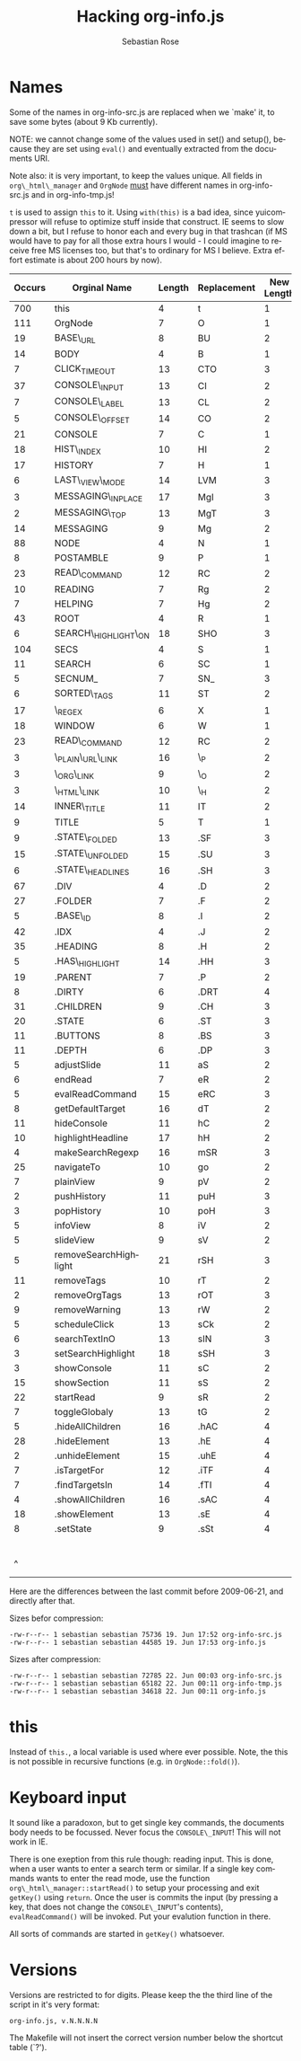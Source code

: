 #+STARTUP: align fold nodlcheck hidestars oddeven lognotestate
#+TITLE: Hacking org-info.js
#+AUTHOR: Sebastian Rose
#+EMAIL:
#+LANGUAGE: en
#+INFOJS_OPT: path:org-info.js
#+INFOJS_OPT: toc:nil localtoc:t view:info mouse:underline
#+INFOJS_OPT: up:http://orgmode.org/worg/code/org-info-js/index.html
#+INFOJS_OPT: home:http://orgmode.org/worg/ buttons:t view:overview

* Names

  Some of the names in org-info-src.js are replaced when we `make' it, to save
  some bytes (about 9 Kb currently).

  NOTE: we cannot change some of the values used in set() and setup(), because
  they are set using =eval()= and eventually extracted from the documents URI.

  Note also: it is very important, to keep the values unique. All fields in
  =org\_html\_manager= and =OrgNode= _must_ have different names in org-info-src.js
  and in org-info-tmp.js!

  =t= is used to assign =this= to it. Using =with(this)= is a bad idea, since
  yuicompressor will refuse to optimize stuff inside that construct. IE seems to
  slow down a bit, but I refuse to honor each and every bug in that trashcan (if
  MS would have to pay for all those extra hours I would - I could imagine to
  receive free MS licenses too, but that's to ordinary for MS I believe. Extra
  effort estimate is about 200 hours by now).


   | Occurs | Orginal Name          | Length | Replacement | New Length | Chars saved |
   |--------+-----------------------+--------+-------------+------------+-------------|
   |    700 | this                  |      4 | t           |          1 |        2100 |
   |    111 | OrgNode               |      7 | O           |          1 |         666 |
   |     19 | BASE\_URL             |      8 | BU          |          2 |         114 |
   |     14 | BODY                  |      4 | B           |          1 |          42 |
   |      7 | CLICK_TIMEOUT         |     13 | CTO         |          3 |          21 |
   |     37 | CONSOLE\_INPUT        |     13 | CI          |          2 |         407 |
   |      7 | CONSOLE\_LABEL        |     13 | CL          |          2 |          77 |
   |      5 | CONSOLE\_OFFSET       |     14 | CO          |          2 |          60 |
   |     21 | CONSOLE               |      7 | C           |          1 |         126 |
   |     18 | HIST\_INDEX           |     10 | HI          |          2 |         144 |
   |     17 | HISTORY               |      7 | H           |          1 |         102 |
   |      6 | LAST\_VIEW\_MODE      |     14 | LVM         |          3 |          66 |
   |      3 | MESSAGING\_INPLACE    |     17 | MgI         |          3 |          42 |
   |      2 | MESSAGING\_TOP        |     13 | MgT         |          3 |          20 |
   |     14 | MESSAGING             |      9 | Mg          |          2 |          98 |
   |     88 | NODE                  |      4 | N           |          1 |         264 |
   |      8 | POSTAMBLE             |      9 | P           |          1 |          64 |
   |     23 | READ\_COMMAND         |     12 | RC          |          2 |         230 |
   |     10 | READING               |      7 | Rg          |          2 |          50 |
   |      7 | HELPING               |      7 | Hg          |          2 |          35 |
   |     43 | ROOT                  |      4 | R           |          1 |         129 |
   |      6 | SEARCH\_HIGHLIGHT\_ON |     18 | SHO         |          3 |          90 |
   |    104 | SECS                  |      4 | S           |          1 |         312 |
   |     11 | SEARCH                |      6 | SC          |          1 |          55 |
   |      5 | SECNUM_               |      7 | SN_         |          3 |          21 |
   |      6 | SORTED\_TAGS          |     11 | ST          |          2 |          54 |
   |     17 | \_REGEX               |      6 | X           |          1 |          85 |
   |     18 | WINDOW                |      6 | W           |          1 |          90 |
   |     23 | READ\_COMMAND         |     12 | RC          |          2 |         230 |
   |      3 | \_PLAIN\_URL\_LINK    |     16 | \_P         |          2 |          42 |
   |      3 | \_ORG\_LINK           |      9 | \_O         |          2 |          21 |
   |      3 | \_HTML\_LINK          |     10 | \_H         |          2 |          24 |
   |     14 | INNER\_TITLE          |     11 | IT          |          2 |         126 |
   |      9 | TITLE                 |      5 | T           |          1 |          36 |
   |      9 | .STATE\_FOLDED        |     13 | .SF         |          3 |          90 |
   |     15 | .STATE\_UNFOLDED      |     15 | .SU         |          3 |         180 |
   |      6 | .STATE\_HEADLINES     |     16 | .SH         |          3 |          78 |
   |     67 | .DIV                  |      4 | .D          |          2 |         134 |
   |     27 | .FOLDER               |      7 | .F          |          2 |         135 |
   |      5 | .BASE\_ID             |      8 | .I          |          2 |          30 |
   |     42 | .IDX                  |      4 | .J          |          2 |          84 |
   |     35 | .HEADING              |      8 | .H          |          2 |         210 |
   |      5 | .HAS\_HIGHLIGHT       |     14 | .HH         |          3 |          55 |
   |     19 | .PARENT               |      7 | .P          |          2 |          95 |
   |      8 | .DIRTY                |      6 | .DRT        |          4 |          16 |
   |     31 | .CHILDREN             |      9 | .CH         |          3 |         186 |
   |     20 | .STATE                |      6 | .ST         |          3 |          60 |
   |     11 | .BUTTONS              |      8 | .BS         |          3 |          55 |
   |     11 | .DEPTH                |      6 | .DP         |          3 |          33 |
   |      5 | adjustSlide           |     11 | aS          |          2 |          45 |
   |      6 | endRead               |      7 | eR          |          2 |          30 |
   |      5 | evalReadCommand       |     15 | eRC         |          3 |          60 |
   |      8 | getDefaultTarget      |     16 | dT          |          2 |         112 |
   |     11 | hideConsole           |     11 | hC          |          2 |          99 |
   |     10 | highlightHeadline     |     17 | hH          |          2 |         150 |
   |      4 | makeSearchRegexp      |     16 | mSR         |          3 |          52 |
   |     25 | navigateTo            |     10 | go          |          2 |         200 |
   |      7 | plainView             |      9 | pV          |          2 |          49 |
   |      2 | pushHistory           |     11 | puH         |          3 |          16 |
   |      3 | popHistory            |     10 | poH         |          3 |          21 |
   |      5 | infoView              |      8 | iV          |          2 |          30 |
   |      5 | slideView             |      9 | sV          |          2 |          35 |
   |      5 | removeSearchHighlight |     21 | rSH         |          3 |          90 |
   |     11 | removeTags            |     10 | rT          |          2 |          88 |
   |      2 | removeOrgTags         |     13 | rOT         |          3 |          20 |
   |      9 | removeWarning         |     13 | rW          |          2 |          99 |
   |      5 | scheduleClick         |     13 | sCk         |          2 |          55 |
   |      6 | searchTextInO         |     13 | sIN         |          3 |          60 |
   |      3 | setSearchHighlight    |     18 | sSH         |          3 |          45 |
   |      3 | showConsole           |     11 | sC          |          2 |          27 |
   |     15 | showSection           |     11 | sS          |          2 |         135 |
   |     22 | startRead             |      9 | sR          |          2 |         154 |
   |      7 | toggleGlobaly         |     13 | tG          |          2 |          77 |
   |      5 | .hideAllChildren      |     16 | .hAC        |          4 |          60 |
   |     28 | .hideElement          |     13 | .hE         |          4 |         252 |
   |      2 | .unhideElement        |     15 | .uhE        |          4 |          22 |
   |      7 | .isTargetFor          |     12 | .iTF        |          4 |          56 |
   |      7 | .findTargetsIn        |     14 | .fTI        |          4 |          70 |
   |      4 | .showAllChildren      |     16 | .sAC        |          4 |          48 |
   |     18 | .showElement          |     13 | .sE         |          4 |         162 |
   |      8 | .setState             |      9 | .sSt        |          4 |          40 |
   |--------+-----------------------+--------+-------------+------------+-------------|
   |        |                       |        |             |            |        9943 |
   |      ^ |                       |        |             |            |  totalBytes |
	#+TBLFM: $6=($3-$5)*$1::$totalBytes=vsum(@-II$6..@-I$6)

  Here are the differences between the last commit before 2009-06-21, and
  directly after that.

  Sizes befor compression:
  : -rw-r--r-- 1 sebastian sebastian 75736 19. Jun 17:52 org-info-src.js
  : -rw-r--r-- 1 sebastian sebastian 44585 19. Jun 17:53 org-info.js

  Sizes after compression:
  : -rw-r--r-- 1 sebastian sebastian 72785 22. Jun 00:03 org-info-src.js
  : -rw-r--r-- 1 sebastian sebastian 65182 22. Jun 00:11 org-info-tmp.js
  : -rw-r--r-- 1 sebastian sebastian 34618 22. Jun 00:11 org-info.js


* this

  Instead of =this.=, a local variable is used where ever possible. Note, the this
  is not possible in recursive functions (e.g. in =OrgNode::fold()=).


* Keyboard input

  It sound like a paradoxon, but to get single key commands, the documents body
  needs to be focussed. Never focus the =CONSOLE\_INPUT=! This will not work in
  IE.

  There is one exeption from this rule though: reading input. This is done, when
  a user wants to enter a search term or similar. If a single key commands wants
  to enter the read mode, use the function =org\_html\_manager::startRead()= to
  setup your processing and exit =getKey()= using =return=. Once the user is commits
  the input (by pressing a key, that does not change the =CONSOLE\_INPUT='s
  contents), =evalReadCommand()= will be invoked. Put your evalution function in
  there.

  All sorts of commands are started in =getKey()= whatsoever.


* Versions

  Versions are restricted to for digits. Please keep the the third line of the
  script in it's very format:
  : org-info.js, v.N.N.N.N
  The Makefile will not insert the correct version number below the shortcut
  table (`?').

